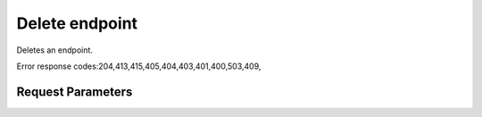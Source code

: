 
Delete endpoint
===============

.. rest_method::  DELETE /v3/endpoints/{endpoint_id}

Deletes an endpoint.

Error response codes:204,413,415,405,404,403,401,400,503,409,


Request Parameters
------------------

.. rest_parameters:: parameters.yaml

   - endpoint_id: endpoint_id
















